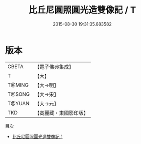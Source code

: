 #+TITLE: 比丘尼圓照圓光造雙像記 / T

#+DATE: 2015-08-30 19:31:35.683582
* 版本
 |     CBETA|【電子佛典集成】|
 |         T|【大】     |
 |    T@MING|【大→明】   |
 |    T@SONG|【大→宋】   |
 |    T@YUAN|【大→元】   |
 |       TKD|【高麗藏・東國影印版】|
目次
 - [[file:KR6a0102_001.txt][比丘尼圓照圓光造雙像記 1]]
